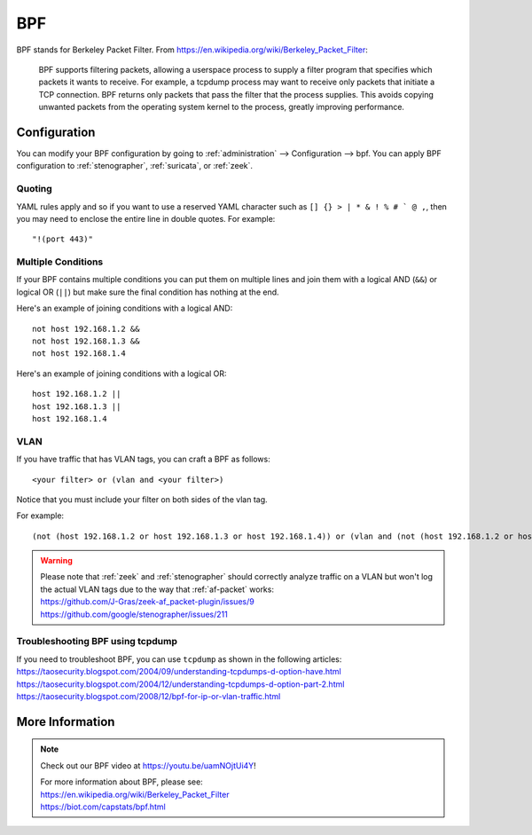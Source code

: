 .. _bpf:

BPF
===

BPF stands for Berkeley Packet Filter. From https://en.wikipedia.org/wiki/Berkeley_Packet_Filter:

   BPF supports filtering packets, allowing a userspace process to supply a filter program that specifies which packets it wants to receive. For example, a tcpdump process may want to receive only packets that initiate a TCP connection. BPF returns only packets that pass the filter that the process supplies. This avoids copying unwanted packets from the operating system kernel to the process, greatly improving performance.

Configuration
-------------

You can modify your BPF configuration by going to :ref:`administration` --> Configuration --> bpf. You can apply BPF configuration to :ref:`stenographer`, :ref:`suricata`, or :ref:`zeek`.

Quoting
~~~~~~~

YAML rules apply and so if you want to use a reserved YAML character such as ``[] {} > | * & ! % # ` @ ,``, then you may need to enclose the entire line in double quotes. For example:

::

        "!(port 443)"
      
Multiple Conditions
~~~~~~~~~~~~~~~~~~~

If your BPF contains multiple conditions you can put them on multiple lines and join them with a logical AND (``&&``) or logical OR (``||``) but make sure the final condition has nothing at the end. 

Here's an example of joining conditions with a logical AND:

::

        not host 192.168.1.2 &&
        not host 192.168.1.3 &&
        not host 192.168.1.4
      
Here's an example of joining conditions with a logical OR:

::

        host 192.168.1.2 ||
        host 192.168.1.3 ||
        host 192.168.1.4

VLAN
~~~~

If you have traffic that has VLAN tags, you can craft a BPF as follows:

::

    <your filter> or (vlan and <your filter>)

Notice that you must include your filter on both sides of the vlan tag.

For example:

::

    (not (host 192.168.1.2 or host 192.168.1.3 or host 192.168.1.4)) or (vlan and (not (host 192.168.1.2 or host 192.168.1.3 or host 192.168.1.4)))

.. warning::

   | Please note that :ref:`zeek` and :ref:`stenographer` should correctly analyze traffic on a VLAN but won't log the actual VLAN tags due to the way that :ref:`af-packet` works:
   | https://github.com/J-Gras/zeek-af_packet-plugin/issues/9
   | https://github.com/google/stenographer/issues/211
   
Troubleshooting BPF using tcpdump
~~~~~~~~~~~~~~~~~~~~~~~~~~~~~~~~~

| If you need to troubleshoot BPF, you can use ``tcpdump`` as shown in the following articles:
| https://taosecurity.blogspot.com/2004/09/understanding-tcpdumps-d-option-have.html
| https://taosecurity.blogspot.com/2004/12/understanding-tcpdumps-d-option-part-2.html
| https://taosecurity.blogspot.com/2008/12/bpf-for-ip-or-vlan-traffic.html

More Information
----------------

.. note::

   Check out our BPF video at https://youtu.be/uamNOjtUi4Y!

   | For more information about BPF, please see:
   | https://en.wikipedia.org/wiki/Berkeley_Packet_Filter
   | https://biot.com/capstats/bpf.html
